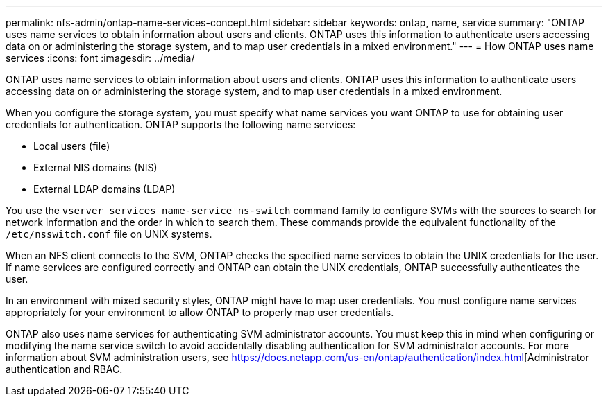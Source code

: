 ---
permalink: nfs-admin/ontap-name-services-concept.html
sidebar: sidebar
keywords: ontap, name, service
summary: "ONTAP uses name services to obtain information about users and clients. ONTAP uses this information to authenticate users accessing data on or administering the storage system, and to map user credentials in a mixed environment."
---
= How ONTAP uses name services
:icons: font
:imagesdir: ../media/

[.lead]
ONTAP uses name services to obtain information about users and clients. ONTAP uses this information to authenticate users accessing data on or administering the storage system, and to map user credentials in a mixed environment.

When you configure the storage system, you must specify what name services you want ONTAP to use for obtaining user credentials for authentication. ONTAP supports the following name services:

* Local users (file)
* External NIS domains (NIS)
* External LDAP domains (LDAP)

You use the `vserver services name-service ns-switch` command family to configure SVMs with the sources to search for network information and the order in which to search them. These commands provide the equivalent functionality of the `/etc/nsswitch.conf` file on UNIX systems.

When an NFS client connects to the SVM, ONTAP checks the specified name services to obtain the UNIX credentials for the user. If name services are configured correctly and ONTAP can obtain the UNIX credentials, ONTAP successfully authenticates the user.

In an environment with mixed security styles, ONTAP might have to map user credentials. You must configure name services appropriately for your environment to allow ONTAP to properly map user credentials.

ONTAP also uses name services for authenticating SVM administrator accounts. You must keep this in mind when configuring or modifying the name service switch to avoid accidentally disabling authentication for SVM administrator accounts. For more information about SVM administration users, see https://docs.netapp.com/us-en/ontap/authentication/index.html[Administrator authentication and RBAC.
